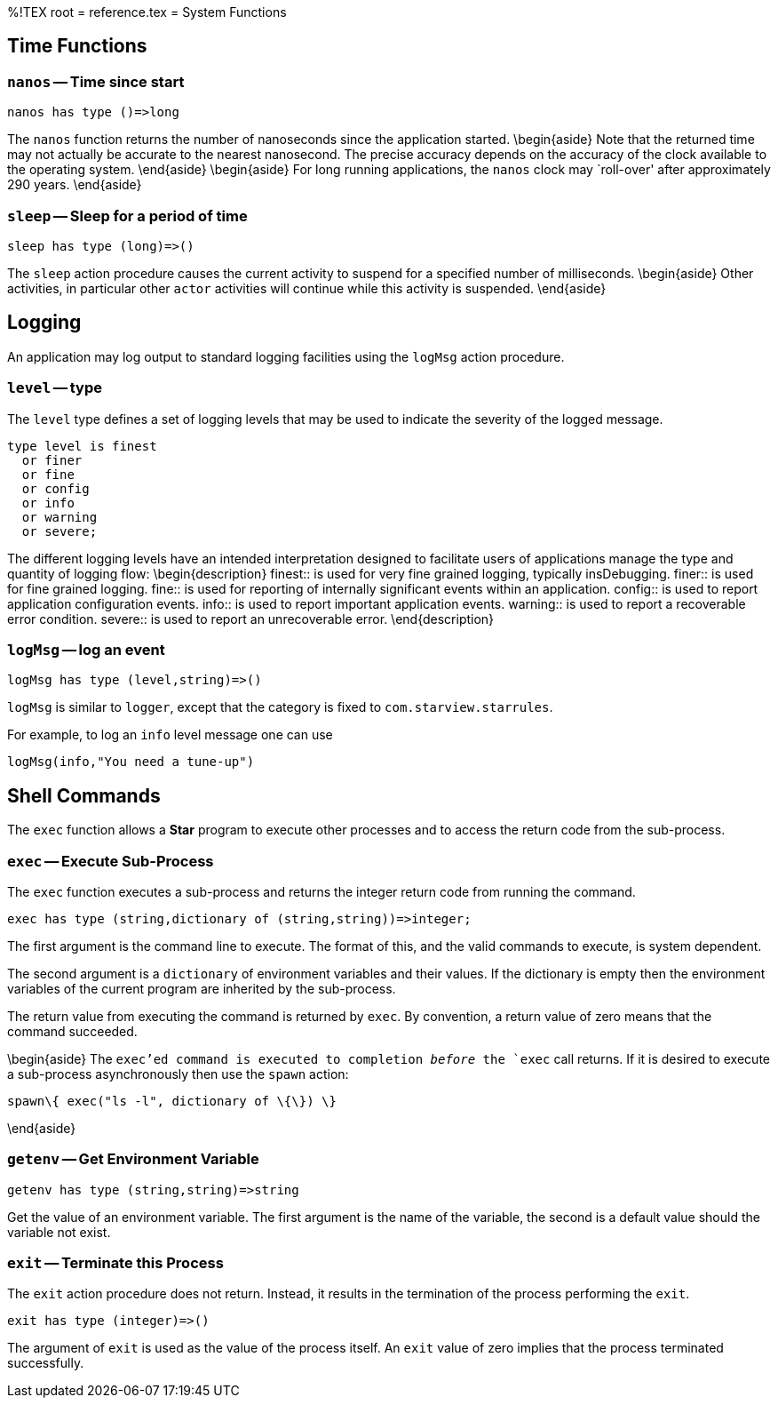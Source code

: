 %!TEX root = reference.tex
= System Functions
[[systemFunctions]]

== Time Functions
[[timeFunctions]]
(((time functions)))

=== `nanos` -- Time since start
[listing]
nanos has type ()=>long


The `nanos` function returns the number of nanoseconds since the application started.
\begin{aside}
Note that the returned time may not actually be accurate to the nearest nanosecond. The precise accuracy depends on the accuracy of the clock available to the operating system.
\end{aside}
\begin{aside}
For long running applications, the `nanos` clock may `roll-over' after approximately 290 years.
\end{aside}


=== `sleep` -- Sleep for a period of time

[listing]
sleep has type (long)=>()

The `sleep` action procedure causes the current activity to suspend for a specified number of milliseconds.
\begin{aside}
Other activities, in particular other `actor` activities will continue while this activity is suspended.
\end{aside}

== Logging
An application may log output to standard logging facilities using the `logMsg` action procedure.

=== `level` -- type
(((level type@`level` type)))
[[levelType]]

The `level` type defines a set of logging levels that may be used to indicate the severity of the logged message.
[listing]
type level is finest
  or finer
  or fine
  or config
  or info
  or warning
  or severe;


The different logging levels have an intended interpretation designed to facilitate users of applications manage the type and quantity of logging flow:
\begin{description}
finest:: is used for very fine grained logging, typically insDebugging.
finer:: is used for fine grained logging.
fine:: is used for reporting of internally significant events within an application.
config:: is used to report application configuration events.
info:: is used to report important application events.
warning:: is used to report a recoverable error condition.
severe:: is used to report an unrecoverable error.
\end{description}

=== `logMsg` -- log an event
[[logMsg]]
[listing]
logMsg has type (level,string)=>()


`logMsg` is similar to `logger`, except that the category is fixed to `com.starview.starrules`.

For example, to log an `info` level message one can use
[listing]
logMsg(info,"You need a tune-up")


== Shell Commands
[[shellCommand]]

The `exec` function allows a *Star* program to execute other processes and to access the return code from the sub-process.

=== `exec` -- Execute Sub-Process
[[exec]]
(((exec@`exec`,sub-process)))
(((sub-process execution)))

The `exec` function executes a sub-process and returns the integer return code from running the command.

[listing]
exec has type (string,dictionary of (string,string))=>integer;


The first argument is the command line to execute. The format of this, and the valid commands to execute, is system dependent.

The second argument is a `dictionary` of environment variables and their values. If the dictionary is empty then the environment variables of the current program are inherited by the sub-process.

The return value from executing the command is returned by `exec`. By convention, a return value of zero means that the command succeeded.

\begin{aside}
The `exec`'ed command is executed to completion _before_ the `exec` call returns. If it is desired to execute a sub-process asynchronously then use the `spawn` action:
[listing]
spawn\{ exec("ls -l", dictionary of \{\}) \}

\end{aside}


=== `getenv` -- Get Environment Variable
[[getenv]]
(((environment variable)))
(((getenv@`getenv`,environment variable)))

[listing]
getenv has type (string,string)=>string


Get the value of an environment variable. The first argument is the name of the variable, the second is a default value should the variable not exist.

=== `exit` -- Terminate this Process
[[exit]]
(((exit@`exit` application)))

The `exit` action procedure does not return. Instead, it results in the termination of the process performing the `exit`.


[listing]
exit has type (integer)=>()


The argument of `exit` is used as the value of the process itself. An `exit` value of zero implies that the process terminated successfully.
